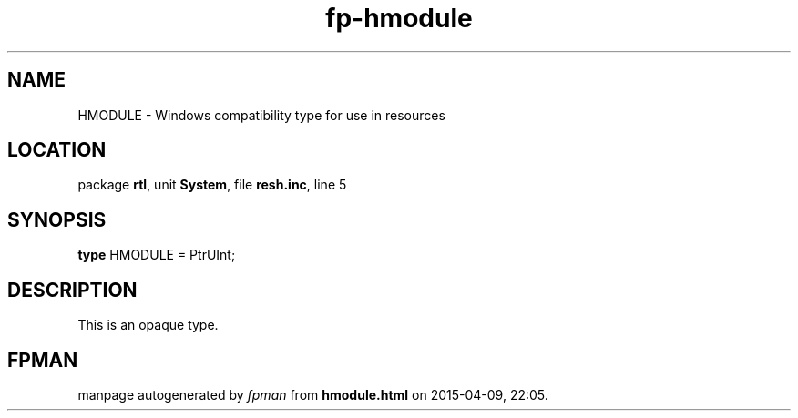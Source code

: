 .\" file autogenerated by fpman
.TH "fp-hmodule" 3 "2014-03-14" "fpman" "Free Pascal Programmer's Manual"
.SH NAME
HMODULE - Windows compatibility type for use in resources
.SH LOCATION
package \fBrtl\fR, unit \fBSystem\fR, file \fBresh.inc\fR, line 5
.SH SYNOPSIS
\fBtype\fR HMODULE = PtrUInt;
.SH DESCRIPTION
This is an opaque type.


.SH FPMAN
manpage autogenerated by \fIfpman\fR from \fBhmodule.html\fR on 2015-04-09, 22:05.

